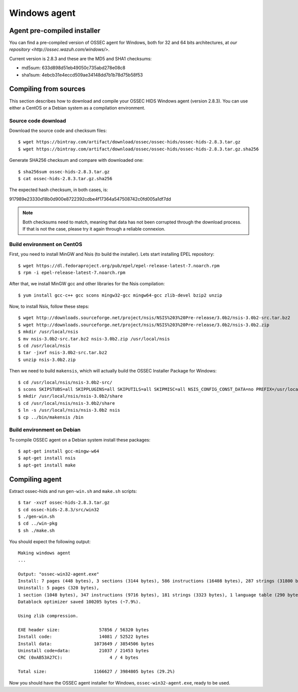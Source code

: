.. _ossec_installation_win:

Windows agent
=============

Agent pre-compiled installer
----------------------------

You can find a pre-compiled version of OSSEC agent for Windows, both for 32 and 64 bits architectures, at `our repository <http://ossec.wazuh.com/windows/>`.

Current version is 2.8.3 and these are the MD5 and SHA1 checksums:

* md5sum: 633d898d51eb49050c735abd278e08c8
* sha1sum: 4ebcb31e4eccd509ae34148dd7b1b78d75b58f53

Compiling from sources
----------------------

This section describes how to download and compile your OSSEC HIDS Windows agent (version 2.8.3). You can use either a CentOS or a Debian system as a compilation environment.

Source code download
^^^^^^^^^^^^^^^^^^^^

Download the source code and checksum files: ::

   $ wget https://bintray.com/artifact/download/ossec/ossec-hids/ossec-hids-2.8.3.tar.gz
   $ wget https://bintray.com/artifact/download/ossec/ossec-hids/ossec-hids-2.8.3.tar.gz.sha256

Generate SHA256 checksum and compare with downloaded one: ::

   $ sha256sum ossec-hids-2.8.3.tar.gz
   $ cat ossec-hids-2.8.3.tar.gz.sha256

The expected hash checksum, in both cases, is: ::

917989e23330d18b0d900e8722392cdbe4f17364a547508742c0fd005a1df7dd

.. note:: Both checksums need to match, meaning that data has not been corrupted through the download process. If that is not the case, please try it again through a reliable connexion.

Build environment on CentOS
^^^^^^^^^^^^^^^^^^^^^^^^^^^

First, you need to install MinGW and Nsis (to build the installer). Lets start installing EPEL repository: ::

   $ wget https://dl.fedoraproject.org/pub/epel/epel-release-latest-7.noarch.rpm
   $ rpm -i epel-release-latest-7.noarch.rpm

After that, we install MinGW gcc and other libraries for the Nsis compilation: ::

   $ yum install gcc-c++ gcc scons mingw32-gcc mingw64-gcc zlib-devel bzip2 unzip

Now, to install Nsis, follow these steps: ::

   $ wget http://downloads.sourceforge.net/project/nsis/NSIS%203%20Pre-release/3.0b2/nsis-3.0b2-src.tar.bz2
   $ wget http://downloads.sourceforge.net/project/nsis/NSIS%203%20Pre-release/3.0b2/nsis-3.0b2.zip
   $ mkdir /usr/local/nsis
   $ mv nsis-3.0b2-src.tar.bz2 nsis-3.0b2.zip /usr/local/nsis
   $ cd /usr/local/nsis
   $ tar -jxvf nsis-3.0b2-src.tar.bz2 
   $ unzip nsis-3.0b2.zip

Then we need to build ``makensis``, which will actually build the OSSEC Installer Package for Windows: ::

   $ cd /usr/local/nsis/nsis-3.0b2-src/
   $ scons SKIPSTUBS=all SKIPPLUGINS=all SKIPUTILS=all SKIPMISC=all NSIS_CONFIG_CONST_DATA=no PREFIX=/usr/local/nsis/nsis-3.0b2 install-compiler
   $ mkdir /usr/local/nsis/nsis-3.0b2/share
   $ cd /usr/local/nsis/nsis-3.0b2/share
   $ ln -s /usr/local/nsis/nsis-3.0b2 nsis
   $ cp ../bin/makensis /bin

Build environment on Debian
^^^^^^^^^^^^^^^^^^^^^^^^^^^

To compile OSSEC agent on a Debian system install these packages: ::

   $ apt-get install gcc-mingw-w64
   $ apt-get install nsis
   $ apt-get install make

Compiling agent
---------------

Extract ossec-hids and run ``gen-win.sh`` and ``make.sh`` scripts: ::

   $ tar -xvzf ossec-hids-2.8.3.tar.gz
   $ cd ossec-hids-2.8.3/src/win32
   $ ./gen-win.sh
   $ cd ../win-pkg
   $ sh ./make.sh

You should expect the following output: ::

   Making windows agent
   ...

   Output: "ossec-win32-agent.exe"
   Install: 7 pages (448 bytes), 3 sections (3144 bytes), 586 instructions (16408 bytes), 287 strings (31800 bytes), 1 language table (346 bytes).
   Uninstall: 5 pages (320 bytes), 
   1 section (1048 bytes), 347 instructions (9716 bytes), 181 strings (3323 bytes), 1 language table (290 bytes).
   Datablock optimizer saved 100205 bytes (~7.9%).

   Using zlib compression.

   EXE header size:               57856 / 56320 bytes
   Install code:                  14081 / 52522 bytes
   Install data:                1073649 / 3854506 bytes
   Uninstall code+data:           21037 / 21453 bytes
   CRC (0xAB53A27C):                  4 / 4 bytes

   Total size:                  1166627 / 3984805 bytes (29.2%)

Now you should have the OSSEC agent installer for Windows, ``ossec-win32-agent.exe``, ready to be used.
